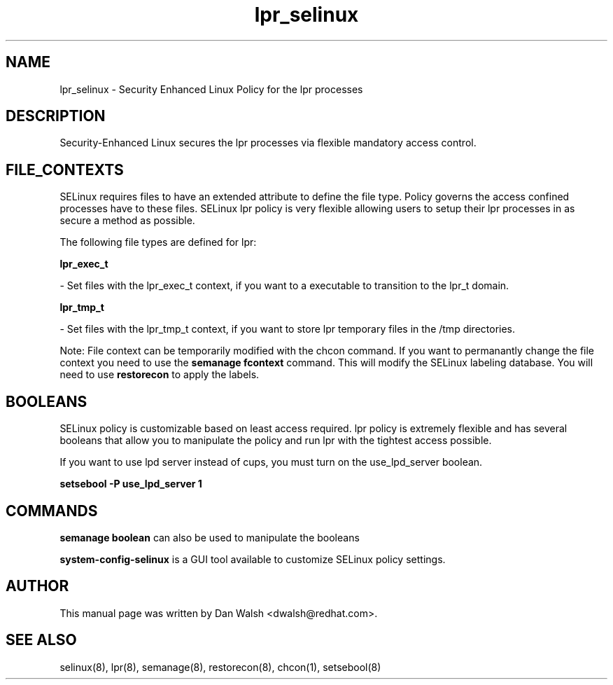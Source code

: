 .TH  "lpr_selinux"  "8"  "16 Feb 2012" "dwalsh@redhat.com" "lpr Selinux Policy documentation"
.SH "NAME"
lpr_selinux \- Security Enhanced Linux Policy for the lpr processes
.SH "DESCRIPTION"

Security-Enhanced Linux secures the lpr processes via flexible mandatory access
control.  
.SH FILE_CONTEXTS
SELinux requires files to have an extended attribute to define the file type. 
Policy governs the access confined processes have to these files. 
SELinux lpr policy is very flexible allowing users to setup their lpr processes in as secure a method as possible.
.PP 
The following file types are defined for lpr:


.EX
.B lpr_exec_t 
.EE

- Set files with the lpr_exec_t context, if you want to a executable to transition to the lpr_t domain.


.EX
.B lpr_tmp_t 
.EE

- Set files with the lpr_tmp_t context, if you want to store lpr temporary files in the /tmp directories.

Note: File context can be temporarily modified with the chcon command.  If you want to permanantly change the file context you need to use the 
.B semanage fcontext 
command.  This will modify the SELinux labeling database.  You will need to use
.B restorecon
to apply the labels.

.SH BOOLEANS
SELinux policy is customizable based on least access required.  lpr policy is extremely flexible and has several booleans that allow you to manipulate the policy and run lpr with the tightest access possible.


.PP
If you want to use lpd server instead of cups, you must turn on the use_lpd_server boolean.

.EX
.B setsebool -P use_lpd_server 1
.EE

.SH "COMMANDS"

.B semanage boolean
can also be used to manipulate the booleans

.PP
.B system-config-selinux 
is a GUI tool available to customize SELinux policy settings.

.SH AUTHOR	
This manual page was written by Dan Walsh <dwalsh@redhat.com>.

.SH "SEE ALSO"
selinux(8), lpr(8), semanage(8), restorecon(8), chcon(1), setsebool(8)